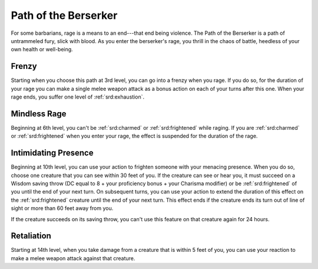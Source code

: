 .. _srd:barbarian-berserker-archetype:

Path of the Berserker
^^^^^^^^^^^^^^^^^^^^^

For some barbarians, rage is a means to an end---that end being violence.
The Path of the Berserker is a path of untrammeled fury, slick with
blood. As you enter the berserker's rage, you thrill in the chaos of
battle, heedless of your own health or well-being.

Frenzy
~~~~~~

Starting when you choose this path at 3rd level, you can go into a
frenzy when you rage. If you do so, for the duration of your rage you
can make a single melee weapon attack as a bonus action on each of your
turns after this one. When your rage ends, you suffer one level of
:ref:`srd:exhaustion`.

Mindless Rage
~~~~~~~~~~~~~

Beginning at 6th level, you can't be :ref:`srd:charmed` or :ref:`srd:frightened` while raging.
If you are :ref:`srd:charmed` or :ref:`srd:frightened` when you enter your rage, the effect is
suspended for the duration of the rage.

Intimidating Presence
~~~~~~~~~~~~~~~~~~~~~

Beginning at 10th level, you can use your action to frighten someone
with your menacing presence. When you do so, choose one creature that
you can see within 30 feet of you. If the creature can see or hear you,
it must succeed on a Wisdom saving throw (DC equal to 8 + your
proficiency bonus + your Charisma modifier) or be :ref:`srd:frightened` of you
until the end of your next turn. On subsequent turns, you can use your
action to extend the duration of this effect on the :ref:`srd:frightened` creature
until the end of your next turn. This effect ends if the creature ends
its turn out of line of sight or more than 60 feet away from you.

If the creature succeeds on its saving throw, you can't use this feature
on that creature again for 24 hours.

Retaliation
~~~~~~~~~~~

Starting at 14th level, when you take damage from a creature that is
within 5 feet of you, you can use your reaction to make a melee weapon
attack against that creature.